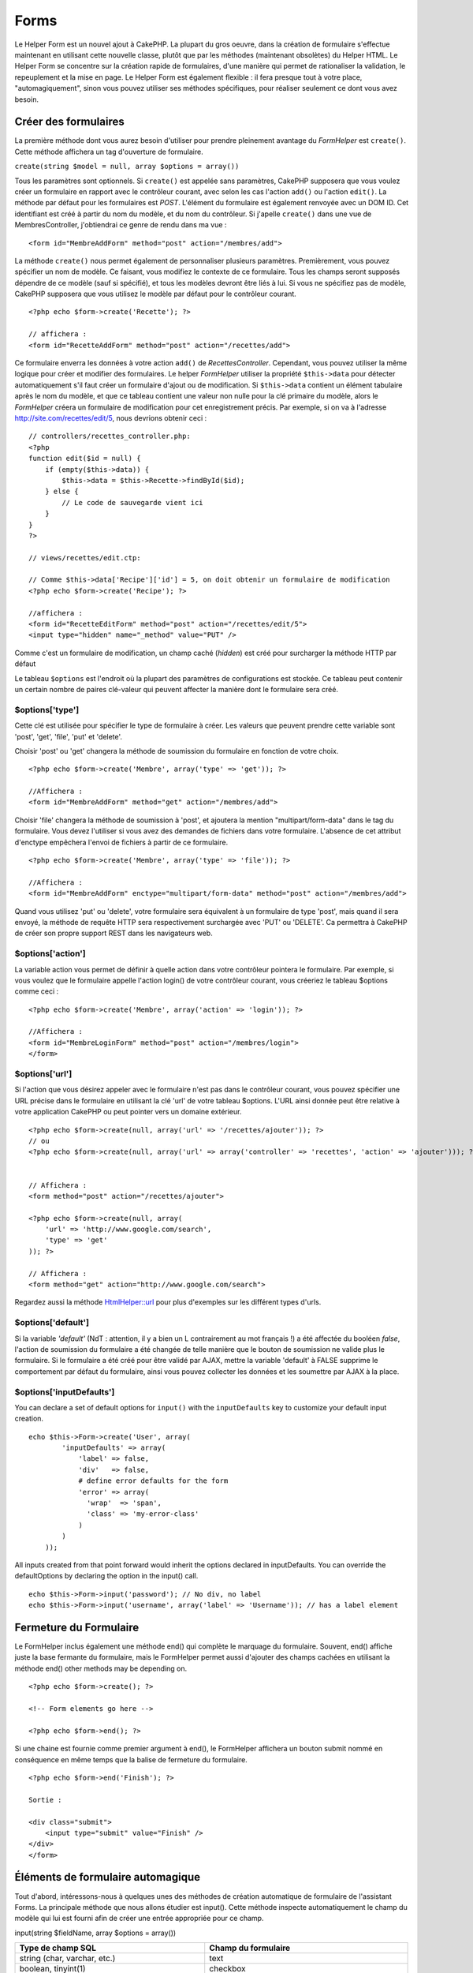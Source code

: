 Forms
#####

Le Helper Form est un nouvel ajout à CakePHP. La plupart du gros oeuvre,
dans la création de formulaire s'effectue maintenant en utilisant cette
nouvelle classe, plutôt que par les méthodes (maintenant obsolètes) du
Helper HTML. Le Helper Form se concentre sur la création rapide de
formulaires, d'une manière qui permet de rationaliser la validation, le
repeuplement et la mise en page. Le Helper Form est également flexible :
il fera presque tout à votre place, "automagiquement", sinon vous pouvez
utiliser ses méthodes spécifiques, pour réaliser seulement ce dont vous
avez besoin.

Créer des formulaires
=====================

La première méthode dont vous aurez besoin d'utiliser pour prendre
pleinement avantage du *FormHelper* est ``create()``. Cette méthode
affichera un tag d'ouverture de formulaire.

``create(string $model = null, array $options = array())``

Tous les paramètres sont optionnels. Si ``create()`` est appelée sans
paramètres, CakePHP supposera que vous voulez créer un formulaire en
rapport avec le contrôleur courant, avec selon les cas l'action
``add()`` ou l'action ``edit()``. La méthode par défaut pour les
formulaires est *POST*. L'élément du formulaire est également renvoyée
avec un DOM ID. Cet identifiant est créé à partir du nom du modèle, et
du nom du contrôleur. Si j'apelle ``create()`` dans une vue de
MembresController, j'obtiendrai ce genre de rendu dans ma vue :

::

    <form id="MembreAddForm" method="post" action="/membres/add">

La méthode ``create()`` nous permet également de personnaliser plusieurs
paramètres. Premièrement, vous pouvez spécifier un nom de modèle. Ce
faisant, vous modifiez le contexte de ce formulaire. Tous les champs
seront supposés dépendre de ce modèle (sauf si spécifié), et tous les
modèles devront être liés à lui. Si vous ne spécifiez pas de modèle,
CakePHP supposera que vous utilisez le modèle par défaut pour le
contrôleur courant.

::

    <?php echo $form->create('Recette'); ?>
     
    // affichera :
    <form id="RecetteAddForm" method="post" action="/recettes/add">

Ce formulaire enverra les données à votre action ``add()`` de
*RecettesController*. Cependant, vous pouvez utiliser la même logique
pour créer et modifier des formulaires. Le helper *FormHelper* utiliser
la propriété ``$this->data`` pour détecter automatiquement s'il faut
créer un formulaire d'ajout ou de modification. Si ``$this->data``
contient un élément tabulaire après le nom du modèle, et que ce tableau
contient une valeur non nulle pour la clé primaire du modèle, alors le
*FormHelper* créera un formulaire de modification pour cet
enregistrement précis. Par exemple, si on va à l'adresse
http://site.com/recettes/edit/5, nous devrions obtenir ceci :

::

    // controllers/recettes_controller.php:
    <?php
    function edit($id = null) {
        if (empty($this->data)) {
            $this->data = $this->Recette->findById($id);
        } else {
            // Le code de sauvegarde vient ici
        }
    }
    ?>

    // views/recettes/edit.ctp:

    // Comme $this->data['Recipe']['id'] = 5, on doit obtenir un formulaire de modification
    <?php echo $form->create('Recipe'); ?>

    //affichera :
    <form id="RecetteEditForm" method="post" action="/recettes/edit/5">
    <input type="hidden" name="_method" value="PUT" />

Comme c'est un formulaire de modification, un champ caché (*hidden*) est
créé pour surcharger la méthode HTTP par défaut

Le tableau ``$options`` est l'endroit où la plupart des paramètres de
configurations est stockée. Ce tableau peut contenir un certain nombre
de paires clé-valeur qui peuvent affecter la manière dont le formulaire
sera créé.

$options['type']
----------------

Cette clé est utilisée pour spécifier le type de formulaire à créer. Les
valeurs que peuvent prendre cette variable sont 'post', 'get', 'file',
'put' et 'delete'.

Choisir 'post' ou 'get' changera la méthode de soumission du formulaire
en fonction de votre choix.

::

    <?php echo $form->create('Membre', array('type' => 'get')); ?>
     
    //Affichera :
    <form id="MembreAddForm" method="get" action="/membres/add">

Choisir 'file' changera la méthode de soumission à 'post', et ajoutera
la mention "multipart/form-data" dans le tag du formulaire. Vous devez
l'utiliser si vous avez des demandes de fichiers dans votre formulaire.
L'absence de cet attribut d'enctype empêchera l'envoi de fichiers à
partir de ce formulaire.

::

    <?php echo $form->create('Membre', array('type' => 'file')); ?>
     
    //Affichera :
    <form id="MembreAddForm" enctype="multipart/form-data" method="post" action="/membres/add">

Quand vous utilisez 'put' ou 'delete', votre formulaire sera équivalent
à un formulaire de type 'post', mais quand il sera envoyé, la méthode de
requête HTTP sera respectivement surchargée avec 'PUT' ou 'DELETE'. Ca
permettra à CakePHP de créer son propre support REST dans les
navigateurs web.

$options['action']
------------------

La variable action vous permet de définir à quelle action dans votre
contrôleur pointera le formulaire. Par exemple, si vous voulez que le
formulaire appelle l'action login() de votre contrôleur courant, vous
créeriez le tableau $options comme ceci :

::

    <?php echo $form->create('Membre', array('action' => 'login')); ?>
     
    //Affichera :
    <form id="MembreLoginForm" method="post" action="/membres/login">
    </form>

$options['url']
---------------

Si l'action que vous désirez appeler avec le formulaire n'est pas dans
le contrôleur courant, vous pouvez spécifier une URL précise dans le
formulaire en utilisant la clé 'url' de votre tableau $options. L'URL
ainsi donnée peut être relative à votre application CakePHP ou peut
pointer vers un domaine extérieur.

::

    <?php echo $form->create(null, array('url' => '/recettes/ajouter')); ?>
    // ou
    <?php echo $form->create(null, array('url' => array('controller' => 'recettes', 'action' => 'ajouter'))); ?>


    // Affichera :
    <form method="post" action="/recettes/ajouter">
     
    <?php echo $form->create(null, array(
        'url' => 'http://www.google.com/search',
        'type' => 'get'
    )); ?>
     
    // Affichera :
    <form method="get" action="http://www.google.com/search">

Regardez aussi la méthode `HtmlHelper::url </fr/view/842/url>`_ pour
plus d'exemples sur les différent types d'urls.

$options['default']
-------------------

Si la variable *'default'* (NdT : attention, il y a bien un L
contrairement au mot français !) a été affectée du booléen *false*,
l'action de soumission du formulaire a été changée de telle manière que
le bouton de soumission ne valide plus le formulaire. Si le formulaire a
été créé pour être validé par AJAX, mettre la variable 'default' à FALSE
supprime le comportement par défaut du formulaire, ainsi vous pouvez
collecter les données et les soumettre par AJAX à la place.

$options['inputDefaults']
-------------------------

You can declare a set of default options for ``input()`` with the
``inputDefaults`` key to customize your default input creation.

::

    echo $this->Form->create('User', array(
            'inputDefaults' => array(
                'label' => false,
                'div'   => false,
                # define error defaults for the form
                'error' => array(
                  'wrap'  => 'span', 
                  'class' => 'my-error-class'
                )
            )
        ));

All inputs created from that point forward would inherit the options
declared in inputDefaults. You can override the defaultOptions by
declaring the option in the input() call.

::

    echo $this->Form->input('password'); // No div, no label
    echo $this->Form->input('username', array('label' => 'Username')); // has a label element

Fermeture du Formulaire
=======================

Le FormHelper inclus également une méthode end() qui complète le
marquage du formulaire. Souvent, end() affiche juste la base fermante du
formulaire, mais le FormHelper permet aussi d'ajouter des champs cachées
en utilisant la méthode end() other methods may be depending on.

::

    <?php echo $form->create(); ?>
     
    <!-- Form elements go here -->
     
    <?php echo $form->end(); ?>

Si une chaine est fournie comme premier argument à end(), le FormHelper
affichera un bouton submit nommé en conséquence en même temps que la
balise de fermeture du formulaire.

::

    <?php echo $form->end('Finish'); ?>
     
    Sortie :
     
    <div class="submit">
        <input type="submit" value="Finish" />
    </div>
    </form>

Éléments de formulaire automagique
==================================

Tout d'abord, intéressons-nous à quelques unes des méthodes de création
automatique de formulaire de l'assistant Forms. La principale méthode
que nous allons étudier est input(). Cette méthode inspecte
automatiquement le champ du modèle qui lui est fourni afin de créer une
entrée appropriée pour ce champ.

input(string $fieldName, array $options = array())

+--------------------------------------------------+--------------------------------------------------------+
| Type de champ SQL                                | Champ du formulaire                                    |
+==================================================+========================================================+
| string (char, varchar, etc.)                     | text                                                   |
+--------------------------------------------------+--------------------------------------------------------+
| boolean, tinyint(1)                              | checkbox                                               |
+--------------------------------------------------+--------------------------------------------------------+
| text                                             | textarea                                               |
+--------------------------------------------------+--------------------------------------------------------+
| text, with name of password, passwd, or psword   | password                                               |
+--------------------------------------------------+--------------------------------------------------------+
| date                                             | day, month, and year selects                           |
+--------------------------------------------------+--------------------------------------------------------+
| datetime, timestamp                              | day, month, year, hour, minute, and meridian selects   |
+--------------------------------------------------+--------------------------------------------------------+
| time                                             | hour, minute, and meridian selects                     |
+--------------------------------------------------+--------------------------------------------------------+

Par exemple, supposons que mon modèle Utilisateur contient les champs
nom\_utilisateur (varchar), mot\_de\_passe (varchar), approuve
(datetime) et citation (text). Je peut utiliser la méthode input() de
l'assistant Forms pour créer une entrée appropriée pour tous les champs
du formulaire.

::

    <?php echo $form->create(); ?>
     
        <?php
            echo $form->input('nom_utilisateur');   //text
            echo $form->input('mot_de_passe');   //password
            echo $form->input('approuve');   //day, month, year, hour, minute, meridian
            echo $form->input('citation');      //textarea
        ?>
     
    <?php echo $form->end('Add'); ?>

Un exemple plus complet montrant quelques options pour le champ de date
:

::

            echo $form->input('date_naissance', array( 'label' => 'Date de naissance'
                                        , 'dateFormat' => 'DMY'
                                        , 'minYear' => date('Y') - 70
                                        , 'maxYear' => date('Y') - 18 ));

Et pour finir, voici un exemple pour la création d'une selection
hasAndBelongsToMany. Supposons que Utilisateur hasAndBelongsToMany
Groupe. Dans votre controlleur, définissez une variable camelCase au
pluriel (groupe -> groupes dans cette exemple, ou ExtraFunkyModele ->
extraFunkyModeles) avec les options de sélection. Dans le controlleur
vous pouver définir :

::

    $this->set('groupes', $this->Utilisateur->Groupe->find('list'));

Et dans la vue une sélection multiple sera créée avec cette simple ligne
de code :

::

    echo $form->input('Groupe');

Si vous voulez un champ de sélection utilisant une relation belongsTo ou
hasOne, vous pouvez ajouter ceci dans votre controlleur Utilisateurs
(supposant que Utilisateur belongsTo Groupe):

::

    $this->set('groupes', $this->Utilisateur->Groupe->find('list'));

Ensuite, ajoutez ceci à la vue du formulaire :

::

    echo $form->input('groupe_id');

Convention de nommage des champs
--------------------------------

Le Helper Form est assez évolué. Lorsque vous définissez un nom de champ
avec les méthodes du Helper Form, celui-ci génère automatiquement une
balise input basée sur le nom de modèle courant, selon le format suivant
:

::

    <input type="text" id="NommodeleNomchamp" name="data[Nommodele][nomchamp]">

Vous pouvez également préciser le nom du modèle manuellement, en passant
un premier paramètre de la forme Nommodele.nomchamp.

::

    echo $form->input('Nommodele.nomchamp');

Si vous avez besoin de définir plusieurs champs ayant le même nom, donc
de créer un tableau qui peut être enregistré en une seule fois avec
``saveAll()``, utilisez la convention suivante :

::

    <?php 
       echo $form->input('Nommodele.0.nomchamp');
       echo $form->input('Nommodele.1.nomchamp');
    ?>

    <input type="text" id="Nommodele0Nomchamp" name="data[Nommodele][0][nomchamp]">
    <input type="text" id="Nommodele1Nomchamp" name="data[Nommodele][1][nomchamp]">

$options[‘type’]
----------------

Vous pouvez forcer le type d'un input (et donc remplacer la logique
d'analyse du modèle) en définissant un type. En plus des types de champs
décrits dans le tableau ci-dessus, vous pouvez également créer des
inputs 'file' et 'password'.

::

    <?php echo $form->input('champ', array('type' => 'file')); ?>
     
    Affiche :
     
    <div class="input">
        <label for="UtilisateurChamp">Champ</label>
        <input type="file" name="data[Utilisateur][champ]" value="" id="UtilisateurChamp" />
    </div>

$options[‘before’], $options[‘between’], $options[‘separator’] and $options[‘after’]
------------------------------------------------------------------------------------

Utilisez ces clés si vous avez besoin d'injecter quelques balises à la
sortie de la méthode input().

::

    <?php echo $form->input('field', array(
        'before' => '--avant--',
        'after' => '--après--',
        'between' => '--au milieu---'
    ));?>
     
    Output:
     
    <div class="input">
    --avant--
    <label for="UserField">Champ</label>
    --au milieu---
    <input name="data[User][field]" type="text" value="" id="UserField" />
    --après--
    </div>

Pour un *input* de type radio l'attribut *'separator'* peut être utilisé
pour injecter des balise pour séparer input/label.

::

    <?php echo $form->input('field', array(
        'before' => '--avant--',
        'after' => '--après--',
        'between' => '--au milieu--',
        'separator' => '--séparateur--',
        'options' => array('1', '2') 
    ));?>
     
    Output:
     
    <div class="input">
    --avant--
    <input name="data[User][field]" type="radio" value="1" id="UserField1" />
    <label for="UserField1">1</label>
    --séparateur--
    <input name="data[User][field]" type="radio" value="2" id="UserField2" />
    <label for="UserField2">2</label>
    --au milieu---
    --après--
    </div>

Pour un élément de type ``date`` et ``datetime`` l'attribut
*'separator'* peut être utilisé pour modifier la chaine entre les
*select*. Par défaut '-'.

$options[‘options’]
-------------------

This key allows you to manually specify options for a select input, or
for a radio group. Unless the ‘type’ is specified as ‘radio’, the
FormHelper will assume that the target output is a select input.

::

    <?php echo $this->Form->input('field', array('options' => array(1,2,3,4,5))); ?>

Output:

::

    <div class="input">
        <label for="UserField">Field</label>
        <select name="data[User][field]" id="UserField">
            <option value="0">1</option>
            <option value="1">2</option>
            <option value="2">3</option>
            <option value="3">4</option>
            <option value="4">5</option>
        </select>
    </div>

Options can also be supplied as key-value pairs.

::

    <?php echo $this->Form->input('field', array('options' => array(
        'Value 1'=>'Label 1',
        'Value 2'=>'Label 2',
        'Value 3'=>'Label 3'
     ))); ?>

Output:

::

    <div class="input">
        <label for="UserField">Field</label>
        <select name="data[User][field]" id="UserField">
            <option value="Value 1">Label 1</option>
            <option value="Value 2">Label 2</option>
            <option value="Value 3">Label 3</option>
        </select>
    </div>

If you would like to generate a select with optgroups, just pass data in
hierarchical format. Works on multiple checkboxes and radio buttons too,
but instead of optgroups wraps elements in fieldsets.

::

    <?php echo $this->Form->input('field', array('options' => array(
        'Label1' => array(
           'Value 1'=>'Label 1',
           'Value 2'=>'Label 2'
        ),
        'Label2' => array(
           'Value 3'=>'Label 3'
        )
     ))); ?>

Output:

::

    <div class="input">
        <label for="UserField">Field</label>
        <select name="data[User][field]" id="UserField">
            <optgroup label="Label1">
                <option value="Value 1">Label 1</option>
                <option value="Value 2">Label 2</option>
            </optgroup>
            <optgroup label="Label2">
                <option value="Value 3">Label 3</option>
            </optgroup>
        </select>
    </div>

$options[‘multiple’]
--------------------

Si ‘multiple’ a été définit à vrai pour un champ qui génère un select,
le select autorisera les sélections multiples. Il est également possible
de définir la valeur de l'option ‘multiple’ à ‘checkbox’ pour générer
une liste de case à cocher.

::

    $form->input('Model.field', array( 'type' => 'select', 'multiple' => true ));
    $form->input('Model.field', array( 'type' => 'select', 'multiple' => 'checkbox' ));

$options[‘maxLength’]
---------------------

Cette option permet de définir le nombre maximum de caractères autorisés
dans un champ de texte.

$options[‘div’]
---------------

utiliser cette option pour mettre a jour les attributs contenus dans la
balise div. L'introduction d'une chaine de caractère mettra a jour
 l'attribut class . L'introduction d'un tableau mettra a jour les
attributs correspondants au champs clé/valeur du tableau .
Alternativement ,
 vous pouvez mettre cette option a faux pour pour annuler l'affichage du
div .

Modification du nom de la class :

::

        echo $form->input('User.name', array('div' => 'class_name'));

Code produit :

::

    <div class="class_name">
        <label for="UserName">Name</label>
        <input name="data[User][name]" type="text" value="" id="UserName" />
    </div>

Modification de plusieurs attributs :

::

        echo $form->input('User.name', array('div' => array('id' => 'mainDiv', 'title' => 'Div Title', 'style' => 'display:block')));

Code produit :

::

    <div class="input text" id="mainDiv" title="Div Title" style="display:block">
        <label for="UserName">Name</label>
        <input name="data[User][name]" type="text" value="" id="UserName" />
    </div>

Annulation de l'affichage du div :

::

        <?php echo $form->input('User.name', array('div' => false));?>

Code produit :

::

        <label for="UserName">Name</label>
        <input name="data[User][name]" type="text" value="" id="UserName" />

$options[‘label’]
-----------------

Mettez a jour cette option pour modifier la chaine de caractere qui va
etre affichée dans le libellé qui va accompagner le input

::

    <?php echo $form->input( 'User.name', array( 'label' => 'The User Alias' ) );?>

Code produit :

::

    <div class="input">
        <label for="UserName">The User Alias</label>
        <input name="data[User][name]" type="text" value="" id="UserName" />
    </div>

Alternativement , mettez cette option a faux pour annuler l'affichage du
libellé .

::

    <?php echo $form->input( 'User.name', array( 'label' => false ) ); ?>

Code produit :

::

    <div class="input">
        <input name="data[User][name]" type="text" value="" id="UserName" />
    </div>

mettez cette option sous forme de tableau pour apporter des options
supplémentaires a l'élément ``label`` . Si vous faites cela , vous
pourrai utiliser la clé ``text`` dans le tableau pour modifier le texte
du libellé .

::

    <?php echo $form->input( 'User.name', array( 'label' => array('class' => 'thingy', 'text' => 'The User Alias') ) ); ?>

Code produit :

::

    <div class="input">
        <label for="UserName" class="thingy">The User Alias</label>
        <input name="data[User][name]" type="text" value="" id="UserName" />
    </div>

$options['legend']
------------------

Certaines balises *inputs*, comme les boutons radio, seront
automatiquement regroupées dans un *fieldset*, avec un titre de légende
provenant du nom des champs. Ce titre peut être surchargé avec cette
option. Définir cette option à *false* éliminera complètement le
*fieldset*.

$options[‘id’]
--------------

Définissez cette clé pour forcer la valeur de l'id DOM de l'*input*.

$options['error']
-----------------

Using this key allows you to override the default model error messages
and can be used, for example, to set i18n messages. It has a number of
suboptions which control the wrapping element, wrapping element class
name, and whether HTML in the error message will be escaped.

To disable error message output set the error key to false.

::

    $this->Form->input('Model.field', array('error' => false));

To modify the wrapping element type and its class, use the following
format:

::

    $this->Form->input('Model.field', array('error' => array('wrap' => 'span', 'class' => 'bzzz')));

To prevent HTML being automatically escaped in the error message output,
set the escape suboption to false:

::

    $this->Form->input('Model.field', array('error' => array('escape' => false)));

To override the model error messages use an associate array with the
keyname of the validation rule:

::

    $this->Form->input('Model.field', array('error' => array('tooShort' => __('This is not long enough', true) )));

As seen above you can set the error message for each validation rule you
have in your models. In addition you can provide i18n messages for your
forms.

$options['default']
-------------------

Used to set a default value for the input field. The value is used if
the data passed to the form does not contain a value for the field (or
if no data is passed at all).

Example usage:

::

    <?php 
        echo $this->Form->input('ingredient', array('default'=>'Sugar')); 
    ?>

Example with select field (Size "Medium" will be selected as default):

::

    <?php 
        $sizes = array('s'=>'Small', 'm'=>'Medium', 'l'=>'Large');
        echo $this->Form->input('size', array('options'=>$sizes, 'default'=>'m')); 
    ?>

You cannot use ``default`` to check a checkbox - instead you might set
the value in ``$this->data`` in your controller, ``$this->Form->data``
in your view, or set the input option ``checked`` to true.

Date and datetime fields' default values can be set by using the
'selected' key.

$options[‘selected’]
--------------------

Utilisé en combinaison avec un *input* de type *select* (A savoir: pour
les types *select*, *date*, *time*, *datetime*). Défini la valeur
*'selected'* de l'élément que vous voulez sélectionner par défaut lors
de l'affichage de l'*input*.

::

    echo $form->input('close_time', array('type' => 'time', 'selected' => '13:30:00'));

La clé sélectionnée pour un *input* de type *date* et *datetime* peut
être un *timestamp* UNIX.

$options[‘rows’], $options[‘cols’]
----------------------------------

Ces deux clés définissent le nombre de lignes et de colonnes dans un
*input* de type *textarea*.

::

    echo $form->input('textarea', array('rows' => '5', 'cols' => '5'));

Affichera:

::

    <div class="input text">
        <label for="FormTextarea">Textarea</label>
        <textarea name="data[Form][textarea]" cols="5" rows="5" id="FormTextarea" >
        </textarea>
    </div>

$options[‘empty’]
-----------------

Si vrai, force l'*input* à rester vide.

Lorsqu'il est passé à une liste de sélection, il créé une option vide
avec une valeur vide dans votre liste déroulante. Si vous voulez avoir
une valeur vide avec un texte affiché au lieu d'une option vide, passer
lui une chaine.

::

    <?php echo $form->input('field', array('options' => array(1,2,3,4,5), 'empty' => '(choisissez un texte)')); ?>

Affichera:

::

    <div class="input">
        <label for="UserField">Field</label>
        <select name="data[User][field]" id="UserField">
            <option value="">(choisissez un text)</option>
            <option value="0">1</option>
            <option value="1">2</option>
            <option value="2">3</option>
            <option value="3">4</option>
            <option value="4">5</option>
        </select>
    </div>

Si vous avez besoin de définir une valeur par défaut dans un champ
*password* à vide, utiliser à la place 'value' => ''.

Les options peuvent être fournies sous forme de paire clés-valeurs.

$options[‘timeFormat’]
----------------------

Utilisé pour spécifier le format d'un *input* de type *select* pour un
champs lié au temps. Les valeurs valides sont '12 ', '24', et 'none'.

$options[‘dateFormat’]
----------------------

Utilisé pour spécifier le format d'un *input* de type *select* lié à une
date. Les valeurs valides sont 'DMY', 'MDY', 'YMD', et 'NONE'.

$options['minYear'], $options['maxYear']
----------------------------------------

Utilisé en combinaison avec un *input* de type *date/datetime*. Défini
la valeur minimal et maximal d'un champs de type *select* pour les
années.

$options['interval']
--------------------

Cette option spécifie le nombre de minutes entre chaque option dans la
boîte de sélection des minutes.

::

    <?php echo $form->input('Model.time', array('type' => 'time', 'interval' => 15)); ?>

Créera 4 options dans la boite de sélection des minutes. Une toute les
15 minutes.

$options['class']
-----------------

You can set the classname for an input field using ``$options['class']``

::

    echo $this->Form->input('title', array('class' => 'custom-class'));

$options['hiddenField']
-----------------------

For certain input types (checkboxes, radios) a hidden input is created
so that the key in $this->data will exist even without a value
specified.

::

    <input type="hidden" name="data[Post][Published]" id="PostPublished_" value="0" />
    <input type="checkbox" name="data[Post][Published]" value="1" id="PostPublished" />

This can be disabled by setting the ``$options['hiddenField'] = false``.

::

    echo $this->Form->checkbox('published', array('hiddenField' => false));

Which outputs:

::

    <input type="checkbox" name="data[Post][Published]" value="1" id="PostPublished" />

If you want to create multiple blocks of inputs on a form that are all
grouped together, you should use this parameter on all inputs except the
first. If the hidden input is on the page in multiple places, only the
last group of input's values will be saved

In this example, only the tertiary colors would be passed, and the
primary colors would be overridden

::

    <h2>Primary Colors</h2>
    <input type="hidden" name="data[Color][Color]" id="Colors_" value="0" />
    <input type="checkbox" name="data[Color][Color][]" value="5" id="ColorsRed" />
    <label for="ColorsRed">Red</label>
    <input type="checkbox" name="data[Color][Color][]" value="5" id="ColorsBlue" />
    <label for="ColorsBlue">Blue</label>
    <input type="checkbox" name="data[Color][Color][]" value="5" id="ColorsYellow" />
    <label for="ColorsYellow">Yellow</label>

    <h2>Tertiary Colors</h2>
    <input type="hidden" name="data[Color][Color]" id="Colors_" value="0" />
    <input type="checkbox" name="data[Color][Color][]" value="5" id="ColorsGreen" />
    <label for="ColorsGreen">Green</label>
    <input type="checkbox" name="data[Color][Color][]" value="5" id="ColorsPurple" />
    <label for="ColorsPurple">Purple</label>
    <input type="checkbox" name="data[Addon][Addon][]" value="5" id="ColorsOrange" />
    <label for="ColorsOrange">Orange</label>

Disabling the ``'hiddenField'`` on the second input group would prevent
this behavior

Champs de fichiers
==================

Pour ajouter un champ d'*upload* de fichier dans un formulaire, vous
devez d'abord vous assurer que l'attribut enctype du formulaire est fixé
à "multipart/form-data", vous devez donc commencer par une fonction de
création définie comme ci-dessous.

::

    echo $this->Form->create('Document', array('enctype' => 'multipart/form-data') );

    // ou

    echo $this->Form->create('Document', array('type' => 'file'));

Ensuite, ajoutez une des deux lignes suivantes à votre fichier de vue
formulaire.

::

    echo $this->Form->input('Document.fichiersoumis', array('between'=>'<br />','type'=>'file'));

    // ou

    echo $this->Form->file('Document.fichiersoumis');

A cause des limitations liées à HTML, il n'est pas possible de définir
une valeur par défaut dans les champs inputs de type 'file'. Chaque fois
que le formulaire est affiché, le champ sera vide.

Dès la soumission, les champs de fichier fournissent un tableau étendu
de données au script qui reçoit les données du formulaire.

Dans l'exemple ci-dessus, les valeurs du tableau de données soumis
seraient organisées de la manière suivante, si CakePHP était installé
sur un serveur Windows. 'tmp\_name' aurait un chemin différent dans un
environnement Unix.

::


    $this->data['Document']['fichiersoumis'] = array(
        'name' => planning_conference.pdf
        'type' => application/pdf
        'tmp_name' => C:/WINDOWS/TEMP/php1EE.tmp
        'error' => 0
        'size' => 41737
    );

Ce tableau est généré par PHP lui-même, donc pour plus de détail sur la
façon dont PHP gère les données passées dans les champ de fichier, lisez
la `section sur l'upload de fichier du manuel
PHP <http://php.net/features.file-upload>`_.

Valider un upload de fichier
----------------------------

Voici un exemple de méthode de validation que vous pourriez définir dans
votre modèle, afin de vérifier qu'un fichier a été uploadé avec succès.

::

    // Basé sur le commentaire 8 de : http://bakery.cakephp.org/articles/view/improved-advance-validation-with-parameters

    function isUploadedFile($params){
        $val = array_shift($params);
        if ((isset($val['error']) && $val['error'] == 0) ||
        (!empty($val['tmp_name']) && $val['tmp_name'] != 'none')) 
        {
            return is_uploaded_file($val['tmp_name']);
        } else {
            return false;
        }
    } 

Eléments du Formulaire - Méthodes Spécifiques
=============================================

Les autres méthodes disponibles dans l'Assistant Form permettent la
création d'éléments spécifiques de formulaire. La plupart de ces
méthodes utilisent également un paramètre spécial $options. Toutefois,
dans ce cas, $options est utilisé avant tout pour spécifier les
attributs des balises HTML (comme la valeur ou l'id DOM d'un élément du
formulaire).

::

    <?php echo $form->text('pseudo', array('class' => 'utilisateurs')); ?>
     
    Affichera :
     
    <input name="data[Utilisateur][pseudo]" type="text" class="utilisateurs" id="UtilisateurPseudo" />

checkbox
--------

``checkbox(string $fieldName, array $options)``

Cette méthode créer une checkbox. Elle génère également un champ input
de type hidden afin de forcer la soumission des données pour le champ
spécifié.

::

    <?php echo $this->Form->checkbox('fait'); ?>

Donnera:

::

    <input type="hidden" name="data[Utilisateur][fait]" value="0" id="UtilisateurFait_" />
    <input type="checkbox" name="data[Utilisateur][fait]" value="1" id="UtilisateurFait" />

button
------

``button(string $title, array $options = array())``

Crée un bouton HTML avec le titre spécifié et un type de *"button"* par
défaut. La configuration de ``$options['type']`` affichera l'un des 3
types de bouton possible:

#. button: Créer un bouton standard (celui par défaut).
#. reset: Créer un bouton de réinitialisation de formulaire.
#. submit: Similaire à la methode ``$form->submit``.

::

    <?php
    echo $form->button('Un bouton');
    echo $form->button('Un autre  bouton', array('type'=>'button'));
    echo $form->button('Réinitialiser le formulaire', array('type'=>'reset'));
    echo $form->button('Soumettre le formulaire', array('type'=>'submit'));
    ?>

Devrai afficher:

::

    <input type="button" value="Un bouton" />
    <input type="button" value="Un autre bouton" />
    <input type="reset" value="Réinitialiser le formulaire" />
    <input type="Submit" value="Soumettre le formulaire" />

year
----

``year(string $fieldName, int $minYear, int $maxYear, mixed $selected, array $attributes, boolean $showEmpty)``

Crée un menu de sélection composé des années de ``$minYear`` à
``$maxYear``, avec l'année $selected sélectionnée par défaut. Les
attributs HTML sont fournit dans $attributes. Si ``$showEmpty`` est
faux, le menu de sélection n'affichera pas de champs vide.

::

    <?php
    echo $form->year('purchased',2000,date('Y'));
    ?>

Affichera:

::

    <select name="data[User][purchased][year]" id="UserPurchasedYear">
    <option value=""></option>
    <option value="2009">2009</option>
    <option value="2008">2008</option>
    <option value="2007">2007</option>
    <option value="2006">2006</option>
    <option value="2005">2005</option>
    <option value="2004">2004</option>
    <option value="2003">2003</option>

    <option value="2002">2002</option>
    <option value="2001">2001</option>
    <option value="2000">2000</option>
    </select>

month
-----

``month(string $fieldName, mixed $selected, array $attributes, boolean $showEmpty)``

Crée un menu de sélection composé des noms des mois.

::

    <?php
    echo $form->month('mob');
    ?>

Affichera:

::

    <select name="data[User][mob][month]" id="UserMobMonth">
    <option value=""></option>
    <option value="01">January</option>
    <option value="02">February</option>
    <option value="03">March</option>
    <option value="04">April</option>
    <option value="05">May</option>
    <option value="06">June</option>
    <option value="07">July</option>
    <option value="08">August</option>
    <option value="09">September</option>
    <option value="10">October</option>
    <option value="11">November</option>
    <option value="12">December</option>
    </select>

dateTime
--------

``dateTime(string $fieldName, string $dateFormat = ‘DMY’, $timeFormat = ‘12’, mixed $selected = null, array $attributes = array())``

Crée un menu de sélection pour la date et le temps. Les valeurs valides
de $dateformat sont ‘DMY’, ‘MDY’, ‘YMD’ ou ‘NONE’. Les valeurs valides
pour $timeFormat sont ‘12’, ‘24’, et ‘NONE’.

Vous pouvez préciser de ne pas afficher de valeur vide, en spécifiant
"array('empty' => false)" dans le paramètre 'attributes'.
 Vous pouvez aussi pré-sélectionner la date (et l'heure) courante en
mettant $selected = null et $attributes = array("empty" => false).

day
---

``day(string $fieldName, mixed $selected, array $attributes, boolean $showEmpty)``

Crée un menu de sélection composé des jours (numériques) du mois.

Pour créer une option vide avec un texte de votre choix (par exemple, la
première option est "Jour"), vous pouvez définir le texte comme
paramètre final:

::

    <?php
    echo $form->day('created');
    ?>

Devrai afficher:

::

    <select name="data[User][created][day]" id="UserCreatedDay">
    <option value=""></option>
    <option value="01">1</option>
    <option value="02">2</option>
    <option value="03">3</option>
    ...
    <option value="31">31</option>
    </select>

hour
----

``hour(string $fieldName, boolean $format24Hours, mixed $selected, array $attributes, boolean $showEmpty)``

Crée un menu de sélection composé de l'heure du jour.

minute
------

``minute(string $fieldName, mixed $selected, array $attributes, boolean $showEmpty)``

Crée un menu de sélection composé des minutes de l'heure.

meridian
--------

``meridian(string $fieldName, mixed $selected, array $attributes, boolean $showEmpty)``

Crée un menu de sélection composé de ‘am’ et ‘pm’.

error
-----

``error(string $fieldName, string $text, array $options)``

Affiche un message d'erreur de validation, spécifiée par $texte, pour le
champ donné, dans le cas où une erreur de validation a eu lieu.

Options:

-  'escape' bool Échapper ou non le contenu de l'erreur.
-  'wrap' mixed Enveloppe ou non le message d'erreur d'une div. Si c'est
   une chaine, elle sera utilisé comme tag HTML.
-  'class' string Le nom de la *class* du message d'erreur

file
----

``file(string $fieldName, array $options)``

Crée un *input* de type *file*.

::

    <?php
    echo $form->create('User',array('type'=>'file'));
    echo $form->file('avatar');
    ?>

Devrai afficher:

::

    <form enctype="multipart/form-data" method="post" action="/users/add">
    <input name="data[User][avatar]" value="" id="UserAvatar" type="file">

Lors de l'utilisation de ``$form->file()``, rappelez vous de bien
utilisé l'*encoding-type file*, en définissant le type en option à
'file' dans ``$form->create()``

hidden
------

``hidden(string $fieldName, array $options)``

Crée un champs invisible. Exemple:

::

    <?php
    echo $form->hidden('id');
    ?>

Devrai afficher:

::

    <input name="data[User][id]" value="10" id="UserId" type="hidden">

isFieldError
------------

``isFieldError(string $fieldName)``

Renvoie vrai si le champ $fieldName a une erreur de validation.

::

    <?php
    if ($form->isFieldError('genre')){
        echo $form->error('genre');
    }
    ?>

Lors de l'utilisation de ``$form->input()``, les erreurs sont affichées
par défaut.

label
-----

``label(string $fieldName, string $text, array $attributes)``

Crée une étiquette (*tag label*), contenant $text.

::

    <?php
    echo $form->label('status');
    ?>

Devrai afficher:

::

    <label for="UserStatus">Status</label>

password
--------

``password(string $fieldName, array $options)``

Crée un champs de mot de passe.

::

    <?php
    echo $form->password('password');
    ?>

Devrai afficher:

::

    <input name="data[User][password]" value="" id="UserPassword" type="password">

radio
-----

``radio(string $fieldName, array $options, array $attributes)``

Crée un bouton de type *radio*. Utilisez ``$attributes['value']`` pour
définir quelle valeur devra être sélectionnée par défaut.

Utilisez ``$attributes['separator']`` pour spécifier le HTML entre les
boutons *radio* (e.g. <br />).

Les boutons sont enveloppés par défaut d'un *label* et d'un *fieldset*.
Définissez ``$attributes['legend']`` à *false* pour les supprimer.

::

    <?php
    $options=array('M'=>'Male','F'=>'Female');
    $attributes=array('legend'=>false);
    echo $form->radio('gender',$options,$attributes);
    ?>

Devrait afficher:

::

    <input name="data[User][gender]" id="UserGender_" value="" type="hidden">
    <input name="data[User][gender]" id="UserGenderM" value="M" type="radio">
    <label for="UserGenderM">Male</label>
    <input name="data[User][gender]" id="UserGenderF" value="F" type="radio">
    <label for="UserGenderF">Female</label>

Si pour n'importe quelle raison vous ne voulez pas de l'*input* caché,
définissez ``$attributes['value']`` par une valeur à sélectionner ou un
booléen à *false*.

select
------

``select(string $fieldName, array $options, mixed $selected, array $attributes)``

Crée un menu de sélection, composé des éléments de ``$options``, avec
l'option spécifiée par ``$selected`` qui sera le champ sélectionné par
défaut. Pour afficher votre propre option par défaut, assignez la valeur
souhaitée à ``$attributes['empty']`` ou fixez sa valeur à *false* pour
désactiver l'option vide.

::

    <?php
    $options=array('M'=>'Homme','F'=>'Femme');
    echo $form->select('sexe',$options)
    ?>

Devrai afficher:

::

    <select name="data[User][sexe]" id="UserSexe">
    <option value=""></option>
    <option value="M">Homme</option>
    <option value="F">Femme</option>
    </select>

submit
------

``submit(string $caption, array $options)``

Crée un bouton de soumission de formulaire avec une légende
``$caption``. Si ``$caption`` est l'URL d'image (qui contient un ‘.’),
le bouton sera affiché en tant qu'image.

Il est enveloppé d'une ``div`` par défaut ; vous pouvez annuler cette
déclaration ``$options['div'] = false``.

::

    <?php
    echo $form->submit();
    ?>

Devrait afficher:

::

    <div class="submit"><input value="Submit" type="submit"></div>

Vous pouvez définir une url d'image relative ou absolue pour la légende
à la place d'un texte comme légende.

::

    <?php
    echo $form->submit('ok.png');
    ?>

Devrait afficher:

::

    <div class="submit"><input type="image" src="/img/ok.png"></div>

text
----

``text(string $fieldName, array $options)``

Crée un champ de texte.

::

    <?php
    echo $form->text('prenom');
    ?>

Devrai afficher:

::

    <input name="data[User][prenom]" value="" id="UserPrenom" type="text">

textarea
--------

``textarea(string $fieldName, array $options)``

Crée un champ de zone de texte.

::

    <?php
    echo $form->textarea('notes');
    ?>

Devrai afficher:

::

    <textarea name="data[User][notes]" id="UserNotes"></textarea>

1.3 improvements
================

The FormHelper is one of the most frequently used classes in CakePHP,
and has had several improvements made to it.

**Entity depth limitations**

In 1.2 there was a hard limit of 5 nested keys. This posed significant
limitations on form input creation in some contexts. In 1.3 you can now
create infinitely nested form element keys. Validation errors and value
reading for arbitrary depths has also been added.

**Model introspection**

Support for adding 'required' classes, and properties like ``maxlength``
to hasMany and other associations has been improved. In the past only 1
model and a limited set of associations would be introspected. In 1.3
models are introspected as needed, providing validation and additional
information such as maxlength.

**Default options for input()**

In the past if you needed to use ``'div' => false``, or
``'label' => false`` you would need to set those options on each and
every call to ``input()``. Instead in 1.3 you can declare a set of
default options for ``input()`` with the ``inputDefaults`` key.

::

    echo $this->Form->create('User', array(
            'inputDefaults' => array(
                'label' => false,
                'div' => false
            )
        ));

All inputs created from that point forward would inherit the options
declared in inputDefaults. You can override the defaultOptions by
declaring the option in the input() call.

::

    echo $this->Form->input('password'); // No div, no label
    echo $this->Form->input('username', array('label' => 'Username')); // has a label element

**Omit attributes**

You can now set any attribute key to null or false in an
options/attributes array to omit that attribute from a particular html
tag.

::

    echo $this->Form->input('username', array(
        'div' => array('class' => false)
    )); // Omits the 'class' attribute added by default to div tag

**Accept-charset**

Forms now get an accept-charset set automatically, it will match the
value of ``App.encoding``, it can be overridden or removed using the
'encoding' option when calling create().

::

    // To remove the accept-charset attribute.
    echo $this->Form->create('User', array('encoding' => null));

**Removed parameters**

Many methods such as ``select``, ``year``, ``month``, ``day``, ``hour``,
``minute``, ``meridian`` and ``datetime`` took a ``$showEmpty``
parameter, these have all been removed and rolled into the
``$attributes`` parameter using the ``'empty'`` key.

**Default url**

The default url for forms either was ``add`` or ``edit`` depending on
whether or not a primary key was detected in the data array. In 1.3 the
default url will be the current action, making the forms submit to the
action you are currently on.

**Disabling hidden inputs for radio and checkbox**

The automatically generated hidden inputs for radio and checkbox inputs
can be disabled by setting the ``'hiddenField'`` option to ``false``.

**button()**

button() now creates button elements, these elements by default do not
have html entity encoding enabled. You can enable html escaping using
the ``escape`` option. The former features of ``FormHelper::button``
have been moved to ``FormHelper::submit``.

**submit()**

Due to changes in ``button()``, ``submit()`` can now generate reset, and
other types of input buttons. Use the ``type`` option to change the
default type of button generated. In addition to creating all types of
buttons, ``submit()`` has ``before`` and ``after`` options that behave
exactly like their counterparts in ``input()``.

**$options['format']**

The HTML generated by the form helper is now more flexible than ever
before. The $options parameter to Form::input() now supports an array of
strings describing the template you would like said element to follow.
It's just been recently added to SCM, and has a few bugs for non PHP 5.3
users, but should be quite useful for all. The supported array keys are
``array('before', 'input', 'between', 'label', 'after', 'error')``.

